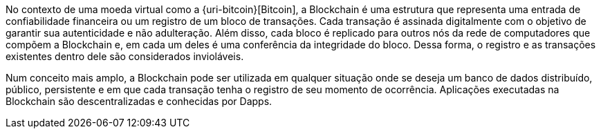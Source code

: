 No contexto de uma moeda virtual como a {uri-bitcoin}[Bitcoin], a Blockchain é uma estrutura que representa uma entrada de confiabilidade financeira ou um registro de um bloco de transações. Cada transação é assinada digitalmente com o objetivo de garantir sua autenticidade e não adulteração. Além disso, cada bloco é replicado para outros nós da rede de computadores que compõem a Blockchain e, em cada um deles é uma conferência da integridade do bloco. Dessa forma, o registro e as transações existentes dentro dele são considerados invioláveis.

Num conceito mais amplo, a Blockchain pode ser utilizada em qualquer situação onde se deseja um banco de dados distribuído, público, persistente e em que cada transação tenha o registro de seu momento de ocorrência. Aplicações executadas na Blockchain são descentralizadas e conhecidas por Dapps.
